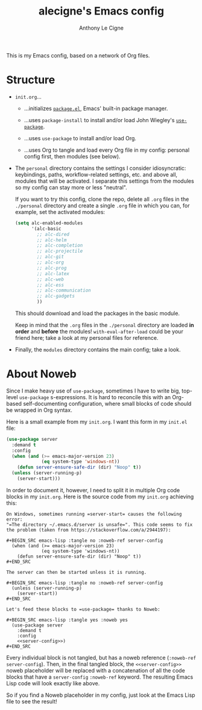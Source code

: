 #+TITLE: alecigne's Emacs config
#+AUTHOR: Anthony Le Cigne

This is my Emacs config, based on a network of Org files.

* Structure

- =init.org=...

  + ...initializes [[http://wikemacs.org/wiki/Package.el][=package.el=]], Emacs' built-in package manager.

  + ...uses =package-install= to install and/or load John Wiegley's
    [[https://github.com/jwiegley/use-package][=use-package=]].

  + ...uses =use-package= to install and/or load Org.

  + ...uses Org to tangle and load every Org file in my config:
    personal config first, then modules (see below).

- The =personal= directory contains the settings I consider
  idiosyncratic: keybindings, paths, workflow-related settings,
  etc. and above all, modules that will be activated. I separate this
  settings from the modules so my config can stay more or less
  "neutral".

  If you want to try this config, clone the repo, delete all =.org=
  files in the =./personal= directory and create a single =.org= file
  in which you can, for example, set the activated modules:

  #+BEGIN_SRC emacs-lisp :tangle yes
    (setq alc-enabled-modules
          '(alc-basic
            ;; alc-dired
            ;; alc-helm
            ;; alc-completion
            ;; alc-projectile
            ;; alc-git
            ;; alc-org
            ;; alc-prog
            ;; alc-latex
            ;; alc-web
            ;; alc-ess
            ;; alc-communication
            ;; alc-gadgets
            ))
  #+END_SRC

  This should download and load the packages in the basic module.

  Keep in mind that the =.org= files in the =./personal= directory are
  loaded *in order* and *before* the modules! =with-eval-after-load=
  could be your friend here; take a look at my personal files for
  reference.

- Finally, the =modules= directory contains the main config; take a
  look.

* About Noweb

Since I make heavy use of =use-package=, sometimes I have to write
big, top-level =use-package= s-expressions. It is hard to reconcile
this with an Org-based self-documenting configuration, where small
blocks of code should be wrapped in Org syntax.

Here is a small example from my =init.org=. I want this form in my
=init.el= file:

#+BEGIN_SRC emacs-lisp
  (use-package server
    :demand t
    :config
    (when (and (>= emacs-major-version 23)
               (eq system-type 'windows-nt))
      (defun server-ensure-safe-dir (dir) "Noop" t))
    (unless (server-running-p)
      (server-start)))
#+END_SRC

In order to document it, however, I need to split it in multiple Org
code blocks in my =init.org=. Here is the source code from my
=init.org= achieving this:

#+BEGIN_EXAMPLE
  On Windows, sometimes running =server-start= causes the following error:
  "=The directory ~/.emacs.d/server is unsafe=". This code seems to fix
  the problem (taken from https://stackoverflow.com/a/2944197):

  ,#+BEGIN_SRC emacs-lisp :tangle no :noweb-ref server-config
    (when (and (>= emacs-major-version 23)
               (eq system-type 'windows-nt))
      (defun server-ensure-safe-dir (dir) "Noop" t))
  ,#+END_SRC

  The server can then be started unless it is running.

  ,#+BEGIN_SRC emacs-lisp :tangle no :noweb-ref server-config
    (unless (server-running-p)
      (server-start))
  ,#+END_SRC

  Let's feed these blocks to =use-package= thanks to Noweb:

  ,#+BEGIN_SRC emacs-lisp :tangle yes :noweb yes
    (use-package server
      :demand t
      :config
      <<server-config>>)
  ,#+END_SRC
#+END_EXAMPLE

Every individual block is not tangled, but has a noweb reference
(=:noweb-ref server-config=). Then, in the final tangled block, the
=<<server-config>>= noweb placeholder will be replaced with a
concatenation of all the code blocks that have a =server-config=
=:noweb-ref= keyword. The resulting Emacs Lisp code will look exactly
like above.

So if you find a Noweb placeholder in my config, just look at the
Emacs Lisp file to see the result!
